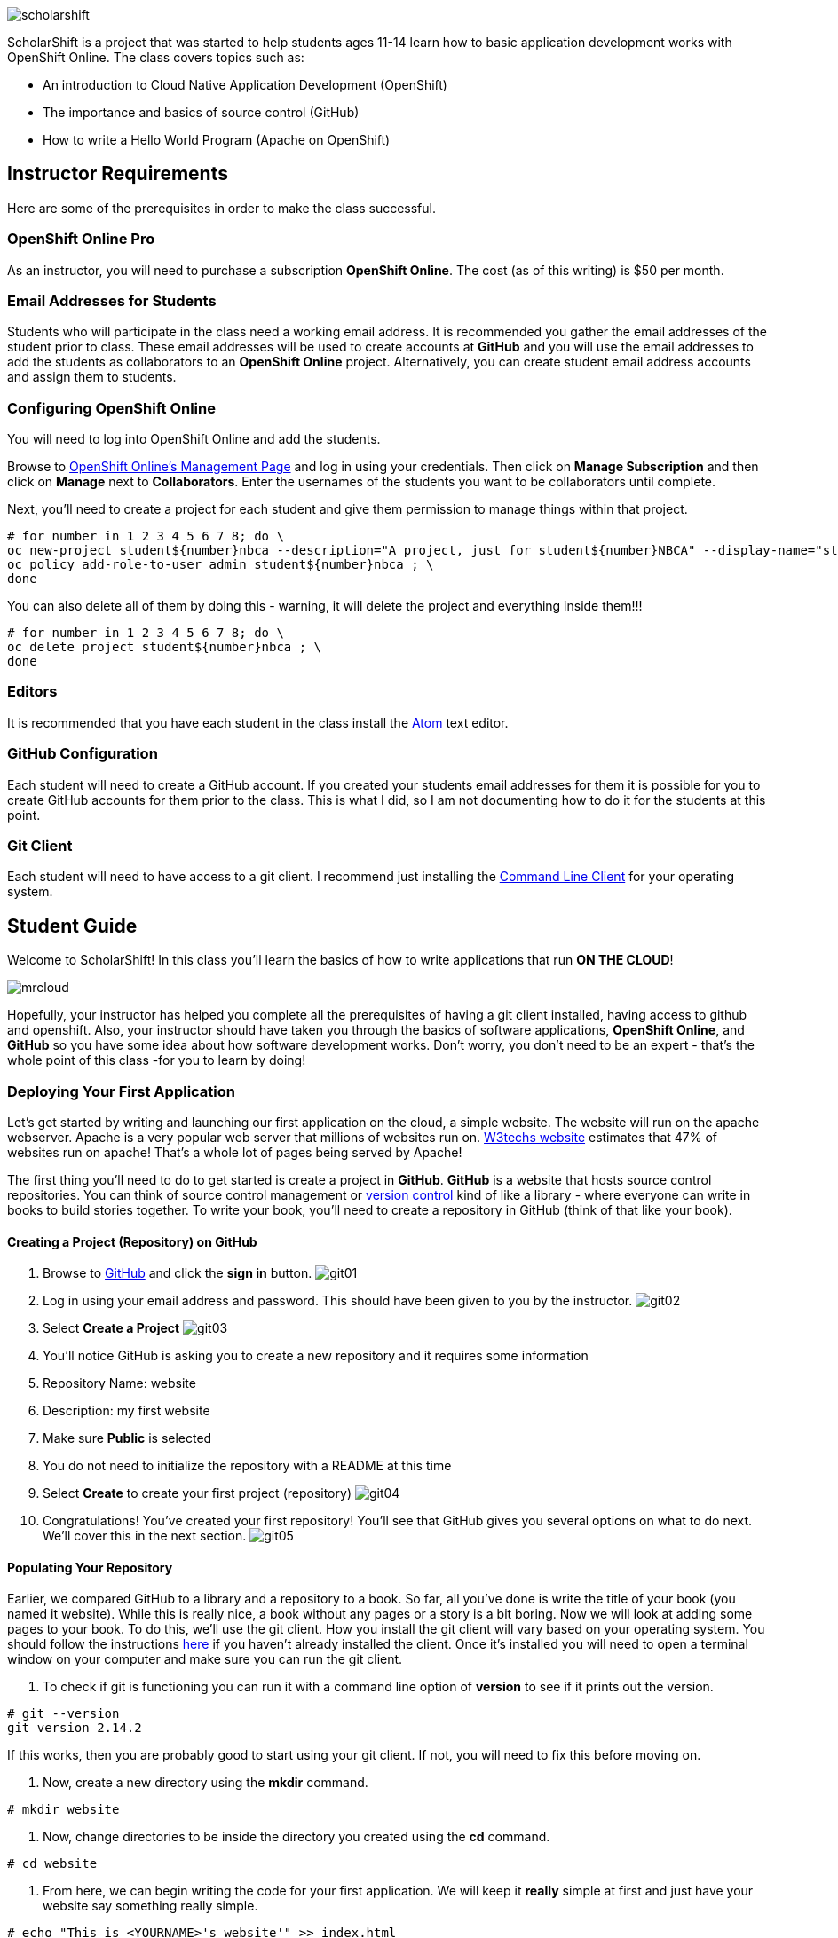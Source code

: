 ifdef::env-github[]
:imagesdir: images/guide/
endif::[]

image::scholarshift.jpg[]


ScholarShift is a project that was started to help students ages 11-14 learn
how to basic application development works with OpenShift Online. The class covers
topics such as:

* An introduction to Cloud Native Application Development (OpenShift)
* The importance and basics of source control (GitHub)
* How to write a Hello World Program (Apache on OpenShift)

== Instructor Requirements

Here are some of the prerequisites in order to make the class successful.

=== OpenShift Online Pro
As an instructor, you will need to purchase a subscription *OpenShift Online*. The cost (as of this writing) is $50 per month.

=== Email Addresses for Students
Students who will participate in the class need a working email address. It is recommended
you gather the email addresses of the student prior to class. These email addresses will be used
to create accounts at *GitHub* and you will use the email addresses to add the students
as collaborators to an *OpenShift Online* project. Alternatively, you can create student email address accounts and assign
them to students.

=== Configuring OpenShift Online
You will need to log into OpenShift Online and add the students.

Browse to link:https://manage.openshift.com/[OpenShift Online's Management Page] and log in using your credentials. Then click on *Manage Subscription* and then click on *Manage*
next to *Collaborators*. Enter the usernames of the students you want to be collaborators until complete.

Next, you'll need to create a project for each student and give them permission to manage things within that project.

....
# for number in 1 2 3 4 5 6 7 8; do \
oc new-project student${number}nbca --description="A project, just for student${number}NBCA" --display-name="student${number}NBCA" ; \
oc policy add-role-to-user admin student${number}nbca ; \
done
....

You can also delete all of them by doing this - warning, it will delete the project and everything inside them!!!
....
# for number in 1 2 3 4 5 6 7 8; do \
oc delete project student${number}nbca ; \
done
....


=== Editors
It is recommended that you have each student in the class install the link:https://atom.io/[Atom] text editor.


=== GitHub Configuration
Each student will need to create a GitHub account. If you created your students email addresses for them it is possible for you to create GitHub accounts for them prior to the class. This is what I did, so I am not documenting how to do it for the students at this point.

=== Git Client
Each student will need to have access to a git client. I recommend just installing the link:https://git-scm.com/downloads[Command Line Client] for your operating system.


== Student Guide
Welcome to ScholarShift! In this class you'll learn the basics of how to write applications that run *ON THE CLOUD*!

image:mrcloud.png[]

Hopefully, your instructor has helped you complete all the prerequisites of having a git client installed, having access to github and openshift. Also, your instructor should have taken you through the basics of software applications, *OpenShift Online*, and *GitHub* so you have some idea about how software development works. Don't worry, you don't need to be an expert - that's the whole point of this class -for you to learn by doing!


=== Deploying Your First Application

Let's get started by writing and launching our first application on the cloud, a simple website. The website will run on the apache webserver.
Apache is a very popular web server that millions of websites run on. link:https://w3techs.com/technologies/details/ws-apache/all/all[W3techs website] estimates that 47% of websites run on apache! That's a whole lot of pages being served by Apache!

The first thing you'll need to do to get started is create a project in *GitHub*. *GitHub* is a website that hosts source control repositories. You can think of source control management or link:https://en.wikipedia.org/wiki/Version_control[version control] kind of like a library - where everyone can write in books to build stories together. To write your book, you'll need to create a repository in GitHub
(think of that like your book).

==== Creating a Project (Repository) on GitHub
. Browse to link:http://www.github.com[GitHub] and click the *sign in* button.
image:git01.png[]
. Log in using your email address and password. This should have been given to you by the instructor.
image:git02.png[]
. Select *Create a Project*
image:git03.png[]
. You'll notice GitHub is asking you to create a new repository and it requires some information
.  Repository Name: website
.  Description: my first website
.  Make sure *Public* is selected
.  You do not need to initialize the repository with a README at this time
.  Select *Create* to create your first project (repository)
image:git04.png[]
. Congratulations! You've created your first repository! You'll see that GitHub gives you several options on what to do next. We'll cover this in the next section.
image:git05.png[]

==== Populating Your Repository
Earlier, we compared GitHub to a library and a repository to a book. So far, all you've done is write the title of your book (you named it website). While this is really nice, a book without any pages or a story is a bit boring. Now we will look at adding some pages to your book. To do this, we'll use the git client. How you install the git client will vary based on your operating system. You should follow the instructions link:https://git-scm.com/downloads[here] if you haven't already installed the client. Once it's installed you will need to open a terminal window on your computer and make sure you can run the git client.

. To check if git is functioning you can run it with a command line option of *version* to see if it prints out the version.
....
# git --version
git version 2.14.2
....
If this works, then you are probably good to start using your git client. If not, you will need to fix this before moving on.

. Now, create a new directory using the *mkdir* command.
....
# mkdir website
....

. Now, change directories to be inside the directory you created using the *cd* command.
....
# cd website
....

. From here, we can begin writing the code for your first application. We will keep it *really* simple at first and just have your website say something really simple.
....
# echo "This is <YOURNAME>'s website'" >> index.html
....
By using the *echo* command and redirecting (*>>*)the output to a file, the file *index.html* will now contain the text "This is <YOURNAME>'s webiste" Of course, you should substitute *your name* where it says <YOURNAME>.

. Now that we have a file on our local machine, we need to upload it to GitHub. You can think of that like taking the book you've been writing, making a copy, and sending it to the library. This way, everyone can see your work and build upon all your hard work. The first step is to initialize the directory you are working in to be a git repository.
....
# git init
....

. Next we need to tell git that we want to add the index.html file to our local project (on your computer).
....
# git add index.html
....

. With git (our source control), when you want a change to be logged it's called "committing". You can use the command *git commit* to commit your code.
....
# git commit -m "first commit"
....
The *-m* switch can be used with git commit to add a comment to your commit. It's always a good idea to explain what it is you are doing when you commit something  because it helps other people understand what you were doing.

. Next you need to tell git on your local computer where it should send the changes you've been making. We will add the project you created on GitHub as that location using the *git remote add* command. Be sure to change the text "<CHANGEME>" in the example below to your student number.
....
# git remote add origin https://github.com/student<CHANGEME>NBCA/website.git
....

. Finally, you will push the changes you've made to your local git repository to the remote git repository hosted by GitHub using the *git push* command.
....
# git push -u origin master
....
Congratulations, you've just performed your first commit! You can now consider yourself a *DEVELOPER*! :)

==== Running an Application from your Code
All that code writing and source control is fun, but what's the point if you don't run your application. Going back to our book and library analogy - you have created a book (repository), brought it home with you and written some pages (code), and returned it to the library (committed and pushed). Now, you want to publish it so that lots of people can read it. Well, in order to do that, you'll need a publishing company to take your copy and run it. You can think of OpenShift as the publishing company, bookstore, and every library in the entire world all wrapped into one. So, let's get started getting your "book" out to the world.

image:firstapp01.png[]
First, you'll need to log into the OpenShift Online console. Browse to the link:https://manage.openshift.com/[OpenShift Management Console]

image:firstapp02.png[]
Then enter your username and password that the instructor provided to you.

image:firstapp03.png[]
You should have landed at the *Active Subscriptions* screen. From here, click *Open Web Console*.

image:firstapp04.png[]
You should now see the OpenShift Service Catalog. This catalog can be used to launch various applications on OpenShift. For our first application, you'll select *Apache HTTP Server (httpd)*.

image:firstapp05.png[]
The information page for launching Apache is displayed. You can read the information about it and then click next.

image:firstapp06.png[]
The next screen is the configuration page. Set the following values substituting your student number for <CHANGEME>:
. Project Name = website-project<CHANGEME>
. Project Display Name = my website
. Project Description = learning to launch my first application
. Version = 2.4
. Application Name = website-application
. Git Repository = https://github.com/student<CHANGEME>NBCA/website.git

Now you can click *next* and OpenShift will begin deploying your first application, a website running on Apache!

image:boom.png[]

==== Customizing Your Website

image:creative.png[]

So, you built your first website. Great, but it's a little boring isn't it? I mean, just some simple text telling people that it's your website isn't so exciting. Let's take some time to customize it a bit. Webpages are often written in Hyper-Text Markup Language or HTML, for short.

HTML is fairly simple to write. Let's start by editing the index.html file and changing it to be written in HTML.

First, open your favorite text editor. In this class we use link:https://atom.io/[Atom]. It's free and you can install it from their website.

image:customize01.png[]
In Atom, you'll need to browse to your project folder by clicking *File* and then *Open Folder*.

image:customize02.png[]
Then browse to the folder that you created called *website* earlier and open it.

image:customize03.png[]
You should then be able to click on *index.html* on the left hand pane of the Atom text editor and see the text you entered in the previous lab you completed. This is exactly what we want to change!

image:customize04.png[]
One of the nice things with the Atom text editor is that it allows you to preview your HTML markup. This is really handy because as you write your HTML you can see what it will look like before going through all the trouble of checking it into GitHub and deploying it on OpenShift. When developing software, the faster you can get feedback the more efficient you will be!

To enable preview click on *Packages* then *Markdown Preview* and *Toggle Preview*. This will open a new pane to the right that shows a live preview of what you write.

Let's test it out and make a simple change. The HTML for having a horizontal line show up on your page *<HR>* (it stands for Horizontal Rule in case you were curious). Type the following into your index.html in the Atom text editor and see if your preview shows you a line.

....
<HTML>
This is my new and improved website, now with infinitely more horizontal line!
<HR>
</HTML>
....

image:customize05.png[]
Now, your preview should look something like this.

OK, now this is where you get to have fun. For the remainder of the time your instructor has given you for this section of the course
you can further customize your site. You can use the link:http://htmldog.com/guides/html/beginner/[htmldog] site to learn more about
HTML and get ideas for what to build.

Remember, once you are done make sure you commit your changes to github, push them, and then start a new build in OpenShift so that your
live website is updated. The *preview* in the Atom editor is nice, but only you can see it, and you want to share your beautiful work
of art for the world to see!

Here is how you commit your changes again.
....
# git commit -m "I made new changes and want to commit them" .
....

Here is how you push your changes again.
....
# git push
....

And here is how you trigger a build in OpenShift's console. On the left hand menu select *builds* and *builds*. You will see a screen that
has a highlight number on it (for example, #1). Click the number and then click on *actions* and *rebuild*.

What this does is it tells OpenShift to rebuild the image using your latest source code. This will also trigger a redeployment of that latest
image, resulting in your site being updated.





=== Getting More Complicated: Deploying a Game

image:pacman01.jpeg[]

Ok, so you've customized your website and learned a little HTML. Good for you! I bet you are tired now ... how about we relax a little?
You know what I always find relaxing is a game of Pac Man. Too bad we don't have our Nintendo GameBoy at school, right?

image:pacman02.png[]

Well, how about if we deploy PacMan for ourselves?!

The good news, you won't have to write the PacMan application yourself. That's already been done for you. You can find the source code for PacMan link:https://github.com/jameslabocki/pacman.git[here].

This PacMan application is an example of a 2-tier application. The application itself is written in a programming language called
javascript. Javascript can be run on a client device, such as in an internet browser (Firefox, Chrome, Safari). However, javascript can
also run on what is called server-side. In this case, our "server-side" will be Openshift. We will run our javascript code on an application
server called link:https://en.wikipedia.org/wiki/Node.js[Node.js] - it's one of the most popular run-times for server-side javascript.

But where do we store the data for our Pac Man application? After all, if we can't save our high scores the game isn't nearly as fun!
For storing our data, we will use link:https://en.wikipedia.org/wiki/MongoDB[MongoDB] - a popular Document oriented database.

We will need to deploy a NodeJS application and a MongoDB application at the same time. Let's get started on how we do this with OpenShift.

Before you begin, you'll need to download the OpenShift Command Line tools and install them on your system.

image:cli01.png[]

Go to the link:https://console.pro-us-east-1.openshift.com/console/command-line[Command-line] section of the OpenShift console by clicking
on the question mark in the top right corner and selecting *Command Line Tools*.

image:cli02.png[]

Then, follow the instructions for downloading and installing the tools for your operating system of choice.

Great! Now, you have installed the tools and we can get started deploying our Pac Man application.

Now, you'll need to deploy pacman.

image:pacman03.png[]

Within the OpenShift web console you've been using go to the *catalog* and select the Node.js+MongoDB catalog item.

image:pacman04.png[]

Click *next* on the screen that comes up and then on the *configuration* screen enter the following values in.

. Project Name = "pacman"
. Git Repository URL = https://github.com/jameslabocki/pacman.git
. MongoDB Username = "admin"
. MongoDB Password = "secret"
. Database Name = "pacman"

The click *create* to and go back to the overview page.

image:pacman05.png[]

You should see that a build is pending and then the build log should start updating. What is happening is that OpenShift is taking the source code for Pac Man and building an image of that application with the NodeJS runtime. You also see that a MongoDB application was deployed. OpenShift will connect these two applications together using the information you provided, the database name, username, and password. It will take a minute or two for this to complete.

After some time, you might have noticed that Pac Man still isn't running and your deployment named *nodejs-mongo-persistent* continues to re-deploy over and over again. Something must be wrong, let's look!

image:pacman06.png[]

Click on *View Events* and look at what is happening. So, what is happening?

You should see that readiness and liveness checks are failing. These are checks that OpenShift does to make sure your application is working properly. Unfortunately, they must be checking too quickly or checking the wrong path and Pac Man is taking longer to start or doesn't have that path. When it doesn't respond fast enough or at all, OpenShift is restarting the deployment.

Fortunately we can change the deployment configuration to get rid of the problem.

You'll need to do the following to edit the checks.

image:pacman07.png[]

First, edit the deployment controller by selecting *Applications* and *Deployments* in the OpenShift Console.

image:pacman08.png[]

Then select *configuration*. When you are in the configuraiton screen select *Actions* and then *Edit Health Checks*.

image:pacman09.png[]

Now, let's modify the path, initial delay, and timeout for both the liveness and readiness check. Set them to the following:

. Readiness Probe Path = "/"
. Readiness Probe Initial Delay = "90"
. Readiness Probe Timeout = "10"
. Liveness Probe Path = "/"
. Liveness Probe Initial Delay = "90"
. Liveness Probe Timeout = "10"

Then click *save*. You should see a new deployment begin.

image:pacman10.png[]

Now, you should be able to go back to the overview page, and click on the *external route* to see if Pac Man is indeed running!

Congratulations! If you made it this far, enjoy a game of Pac Man!
